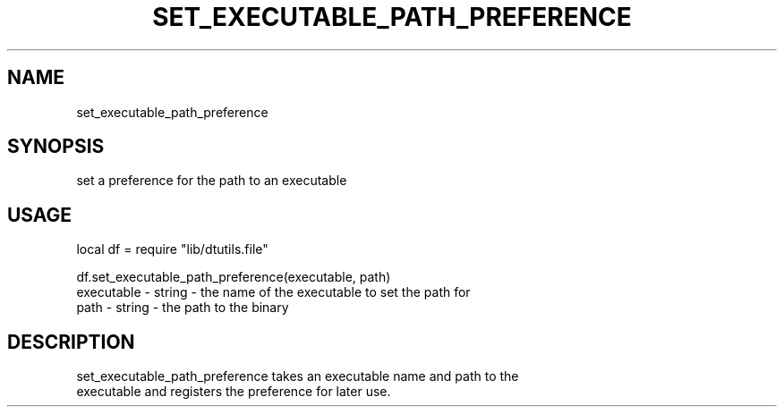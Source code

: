 .TH SET_EXECUTABLE_PATH_PREFERENCE 3 "" "" "Darktable dtutils.file functions"
.SH NAME
set_executable_path_preference
.SH SYNOPSIS
set a preference for the path to an executable
.SH USAGE
local df = require "lib/dtutils.file"

    df.set_executable_path_preference(executable, path)
      executable - string - the name of the executable to set the path for
      path - string - the path to the binary
.SH DESCRIPTION
set_executable_path_preference takes an executable name and path to the
  executable and registers the preference for later use.
